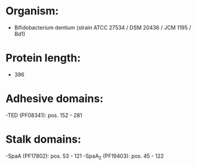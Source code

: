 * Organism:
- Bifidobacterium dentium (strain ATCC 27534 / DSM 20436 / JCM 1195 / Bd1)
* Protein length:
- 396
* Adhesive domains:
-TED (PF08341): pos. 152 - 281
* Stalk domains:
-SpaA (PF17802): pos. 53 - 121
-SpaA_2 (PF19403): pos. 45 - 122

